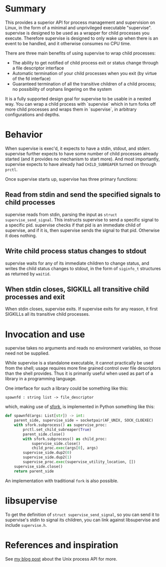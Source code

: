 * Summary

This provides a superior API for process management and supervision on Linux,
in the form of a minimal and unprivileged executable "supervise".
supervise is designed to be used as a wrapper for child processes you execute.
Therefore supervise is designed to only wake up when there is an event to be handled,
and it otherwise consumes no CPU time.

There are three main benefits of using supervise to wrap child processes:

- The ability to get notified of child process exit or status change through a file descriptor interface
- Automatic termination of your child processes when you exit (by virtue of the fd interface)
- Guaranteed termination of all the transitive children of a child
  process; no possibility of orphans lingering on the system

It is a fully supported design goal for supervise to be usable in a nested way.
You can wrap a child process with `supervise` which in turn forks off more child processes and wraps them in `supervise`,
in arbitrary configurations and depths.

* Behavior
When supervise is exec'd, it expects to have a stdin, stdout, and stderr.
supervise further expects to have some number of child processes already started (and it provides no mechanism to start more).
And most importantly, supervise expects to have already had =CHILD_SUBREAPER= turned on through =prctl=.

Once supervise starts up, supervise has three primary functions:
** Read from stdin and send the specified signals to child processes
supervise reads from stdin,
parsing the input as =struct supervise_send_signal=.
This instructs supervise to send a specific signal to a specific pid.
supervise checks if that pid is an immediate child of supervise, and if it is, then supervise sends the signal to that pid.
Otherwise it does nothing.
** Write child process status changes to stdout
supervise waits for any of its immediate children to change status,
and writes the child status changes to stdout,
in the form of =siginfo_t= structures as returned by =waitid=.
** When stdin closes, SIGKILL all transitive child processes and exit
When stdin closes, supervise exits.
If supervise exits for any reason, it first SIGKILLs all its transitive child processes.
* Invocation and use
supervise takes no arguments and reads no environment variables, so those need not be supplied.

While supervise is a standalone executable,
it cannot practically be used from the shell;
usage requires more fine grained control over file descriptors than the shell provides.
Thus it is primarily useful when used as part of a library in a programming language.

One interface for such a library could be something like this:

#+BEGIN_SRC
spawnfd : string list -> file_descriptor
#+END_SRC

which, making use of [[https://github.com/catern/sfork][sfork]], is implemented in Python something like this:

#+BEGIN_SRC python
def spawnfd(args: List[str]) -> int:
    parent_side, supervise_side = socketpair(AF_UNIX, SOCK_CLOEXEC)
    with sfork.subprocess() as supervise_proc:
        prctl.set_child_subreaper(True)
        parent_side.close()
        with sfork.subprocess() as child_proc:
            supervise_side.close()
            child_proc.exec(args[0], args)
        supervise_side.dup2(0)
        supervise_side.dup2(1)
        supervise_proc.exec(supervise_utility_location, [])
    supervise_side.close()
    return parent_side
#+END_SRC

An implementation with traditional =fork= is also possible.

* libsupervise

To get the definition of =struct supervise_send_signal=,
so you can send it to supervise's stdin to signal its children,
you can link against libsupervise and include =supervise.h=.

* References and inspiration

See [[http://catern.com/posts/fork.html][my blog post]] about the Unix process API for more.
